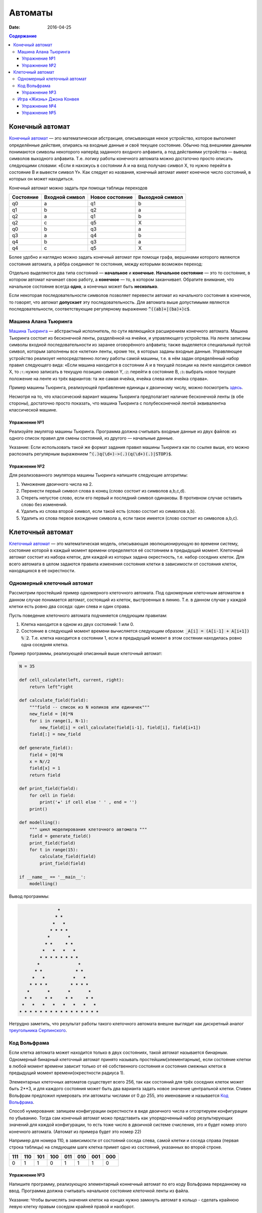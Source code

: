 Автоматы
########

:date: 2016-04-25

.. default-role:: code
.. contents:: Содержание


Конечный автомат
================

`Конечный автомат`_ — это математическая абстракция, описывающая некое устройство, которое выполняет определённые
действия, опираясь на входные данные и своё текущее состояние. Обычно под внешними данными понимаются символы
некоторого наперёд заданного входного алфавита, а под действиями устройства — вывод символов выходного алфавита. Т.е.
логику работы конечного автомата можно достаточно просто описать следующими словами: «Если я нахожусь в состоянии A и
на вход получаю символ X, то нужно перейти в состояние B и вывести символ Y». Как следует из названия, конечный
автомат имеет конечное число состояний, в которых он может находиться.

.. _`Конечный автомат`: https://ru.wikipedia.org/wiki/%D0%9A%D0%BE%D0%BD%D0%B5%D1%87%D0%BD%D1%8B%D0%B9_%D0%B0%D0%B2%D1%82%D0%BE%D0%BC%D0%B0%D1%82

Конечный автомат можно задать при помощи таблицы переходов

+-----------+----------------+-----------------+-----------------+
| Состояние | Входной символ | Новое состояние | Выходной символ |
+===========+================+=================+=================+
| q0        | a              | q1              | b               |
+-----------+----------------+-----------------+-----------------+
| q1        | b              | q2              | a               |
+-----------+----------------+-----------------+-----------------+
| q2        | a              | q1              | b               |
+-----------+----------------+-----------------+-----------------+
| q2        | c              | q5              | X               |
+-----------+----------------+-----------------+-----------------+
| q0        | b              | q3              | a               |
+-----------+----------------+-----------------+-----------------+
| q3        | a              | q4              | b               |
+-----------+----------------+-----------------+-----------------+
| q4        | b              | q3              | a               |
+-----------+----------------+-----------------+-----------------+
| q4        | c              | q5              | X               |
+-----------+----------------+-----------------+-----------------+

Более удобно и наглядно можно задать конечный автомат при помощи графа, вершинами которого являются состояния автомата,
а рёбра соединяют те состояния, между которыми возможен переход:

.. image:: {filename}/images/lab27/fsm.png
   :align: center

Отдельно выделяются два типа состояний — **начальное** и **конечные**. **Начальное состояние** — это то состояние, в
котором автомат начинает свою работу, а **конечное** — то, в котором заканчивает. Обратите внимание, что начальное
состояние всегда **одно**, а конечных может быть **несколько**.

Если некоторая последовательности символов позволяет перевести автомат из начального состояния в конечное, то говорят,
что автомат **допускает** эту последовательность. Для автомата выше допустимыми являются последовательности,
соответствующие регулярному выражению `^((ab)+|(ba)+)c$`.

Машина Алана Тьюринга
---------------------

`Машина Тьюринга`__ — абстрактный исполнитель, по сути являющийся расширением конечного автомата. Машина Тьюринга
состоит из бесконечной ленты, разделённой на ячейки, и управляющего устройства. На ленте записаны символы входной
последовательности из заранее оговорённого алфавита; также выделяется специальный пустой символ, которым заполнены все
«клетки» ленты, кроме тех, в которых заданы входные данные. Управляющее устройство реализует непосредственно логику
работы самой машины, т.е. в нём задан определённый набор правил следующего вида: «Если машина находится в состоянии A
и в текущей позиции на ленте находится символ X, то ⑴ нужно записать в текущую позицию символ Y, ⑵ перейти в
состояние B, ⑶ выбрать новое текущее положение на ленте из трёх вариантов: та же самая ячейка, ячейка слева или
ячейка справа».

.. __:	https://ru.wikipedia.org/wiki/%D0%9C%D0%B0%D1%88%D0%B8%D0%BD%D0%B0_%D0%A2%D1%8C%D1%8E%D1%80%D0%B8%D0%BD%D0%B3%D0%B0

Пример машины Тьюринга, реализующей прибавление единицы к двоичному числу, можно посмотреть `здесь`__.

.. __: http://matinf.igpu.ru/simulator/tm.html

Несмотря на то, что классический вариант машины Тьюринга предполагает наличие бесконечной ленты (в обе стороны),
достаточно просто показать, что машина Тьюринга с полубесконечной лентой эквивалентна классической машине.

Упражнение №1
+++++++++++++

Реализуйте эмулятор машины Тьюринга. Программа должна считывать входные данные из двух файлов: из одного список правил
для смены состояний, из другого — начальные данные.

Указание: Если использовать такой же формат задания правил машины Тьюринга как по ссылке выше, его можно распознать регулярным выражением `^(.)q(\d+)->(.)(q(\d+)(.)|STOP)$`.

Упражнение №2
+++++++++++++

Для реализованного эмулятора машины Тьюринга напишите следующие алгоритмы:

#. Умножение двоичного числа на 2.
#. Перенести первый символ слова в конец (слово состоит из символов a,b,c,d).
#. Стереть непустое слово, если его первый и последний символ одинаковы. В противном случае оставить слово без изменений.
#. Удалить из слова второй символ, если такой есть (слово состоит из символов a,b).
#. Удалить из слова первое вхождение символа a, если такое имеется (слово состоит из символов a,b,c).

Клеточный автомат
=================

`Клеточный автомат`__ — это математическая модель, описывающая эволюционирующую во времени систему, состояние которой в
каждый момент времени определяется её состоянием в предыдущий момент. Клеточный автомат состоит из набора клеток, для
каждой из которых задана окрестность, т.е. набор соседних клеток. Для всего автомата в целом задаются правила изменения
состояния клетки в зависимости от состояния клеток, находящихся в её окрестности.

.. __: https://ru.wikipedia.org/wiki/%D0%9A%D0%BB%D0%B5%D1%82%D0%BE%D1%87%D0%BD%D1%8B%D0%B9_%D0%B0%D0%B2%D1%82%D0%BE%D0%BC%D0%B0%D1%82

Одномерный клеточный автомат
----------------------------

Рассмотрим простейший пример одномерного клеточного автомата. Под одномерным клеточным автоматом в данном случае
понимается автомат, состоящий из клеток, выстроенных в линию. Т.е. в данном случае у каждой клетки есть ровно два соседа:
один слева и один справа.

Пусть поведение клеточного автомата подчиняется следующим правилам:

#. Клетка находится в одном из двух состояний: 1 или 0.
#. Состояние в следующий момент времени вычисляется следующим образом: `_A[i] = (A[i-1] + A[i+1]) % 2`. Т.е. клетка
   находится в состоянии 1, если в предыдущий момент в этом состянии находилась ровно одна соседняя клетка.

Пример программы, реализующей описанный выше клеточный автомат:

.. code-block:: python

   N = 35

   def cell_calculate(left, current, right):
       return left^right

   def calculate_field(field):
       """field -- список из N ноликов или единичек"""
       new_field = [0]*N
       for i in range(1, N-1):
           new_field[i] = cell_calculate(field[i-1], field[i], field[i+1])
       field[:] = new_field

   def generate_field():
       field = [0]*N
       x = N//2
       field[x] = 1
       return field

   def print_field(field):
       for cell in field:
           print('★' if cell else ' ' , end = '')
       print()

   def modelling():
       """ цикл моделирования клеточного автомата """
       field = generate_field()
       print_field(field)
       for t in range(15):
           calculate_field(field)
           print_field(field)

   if __name__ == '__main__':
       modelling()

Вывод программы:

.. code-block:: text

                 ★                 
                ★ ★                
               ★   ★               
              ★ ★ ★ ★              
             ★       ★             
            ★ ★     ★ ★            
           ★   ★   ★   ★           
          ★ ★ ★ ★ ★ ★ ★ ★          
         ★               ★         
        ★ ★             ★ ★        
       ★   ★           ★   ★       
      ★ ★ ★ ★         ★ ★ ★ ★      
     ★       ★       ★       ★     
    ★ ★     ★ ★     ★ ★     ★ ★    
   ★   ★   ★   ★   ★   ★   ★   ★   
  ★ ★ ★ ★ ★ ★ ★ ★ ★ ★ ★ ★ ★ ★ ★ ★ 


Нетрудно заметить, что результат работы такого клеточного автомата внешне выглядит как дискретный аналог
`треугольника Серпинского`__.

.. __: https://ru.wikipedia.org/wiki/%D0%A2%D1%80%D0%B5%D1%83%D0%B3%D0%BE%D0%BB%D1%8C%D0%BD%D0%B8%D0%BA_%D0%A1%D0%B5%D1%80%D0%BF%D0%B8%D0%BD%D1%81%D0%BA%D0%BE%D0%B3%D0%BE

Код Вольфрама
----------------------------

Если клетка автомата может находится только в двух состояниях, такой автомат называется бинарным. Одномерный бинарный клеточный автомат принято называть простейшим(элементарным), если состояние клетки в любой момент времени зависит только от её собственного состояния и состояния смежных клеток в предыдущий момент времени(окрестности радиуса 1).

Элементарных клеточных автоматов существует всего 256, так как состояний для трёх соседних клеток может быть 2**3, и для каждого состояния может быть два варианта задать новое значение центральной клетки.
Стивен Вольфрам предложил нумеровать эти автоматы числами от 0 до 255, это именование и называется `Код Вольфрама`__.

.. __: https://en.wikipedia.org/wiki/Wolfram_code

Способ нумерования: запишем конфигурации окрестности в виде двоичного числа и отсортируем конфигурации по убыванию. Тогда сам конечный автомат можо представить как упорядоченный набор результирующих значений для каждой конфигурации, то есть тоже число в двоичной системе счисления, это и будет номер этого конечного автомата. (Автомат из примера будет это номер 22)

Например для номера 110, в зависимости от состояний соседа слева, самой клетки и соседа справа (первая строка таблицы) на следующем шаге клетка примет одно из состояний, указанных во второй строке.

+-----+-----+-----+-----+-----+-----+-----+-----+
| 111 | 110 | 101 | 100 | 011 | 010 | 001 | 000 |
+=====+=====+=====+=====+=====+=====+=====+=====+
|  0  |  1  |  1  |  0  |  1  |  1  |  1  |  0  |
+-----+-----+-----+-----+-----+-----+-----+-----+

Упражнение №3
+++++++++++++

Напишите программу, реализующую элементарный коннечный автомат по его коду Вольфрама переданному на ввод. Программа должна считывать начальное состояние клеточной ленты из файла.

Указание: Чтобы вычислять значения клеток на концах нужно замкнуть автомат в кольцо - сделать крайнюю левую клетку правым соседом крайней правой и наоборот.

Игра «Жизнь» Джона Конвея
-------------------------

`Игра «Жизнь»`__ — это двумерный клеточный автомат, предложенный математиком Джоном Конвеем. Поведение этого клеточного
автомата подчиняется следующим правилам:

#. Автомат работает на плоскости, разделённой на одинаковые квадратные клетки.
#. Каждая клетка может находиться в двух состояниях: живая или мёртвая.
#. В начальный момент времени задано первое поколение — расположение живых клеток на плоскости.
#. Каждое следующее поколение рассчитывается исходя из состояния прошлого поколения по следующим правилам:

   * в мёртвой клетке зарождается жизнь, если у этой клетки ровно три живых соседних клетки;
   * если у живой клетки есть две или три живых соседних клетки, то клетка продолжает жить, в противном случае клетка
     погибает.

#. Игра завершается в трёх случаях:

   * все клетки погибли;
   * клетки сформировали устойчивую конфигурацию (т.е. на новом шаге не родилось и не погибло ни одной клетки);
   * клетки сформировали периодическую конфигурацию (т.е. клетки в точности повторили свою конфигурацию в один из
     предыдущих моментов).

.. __: https://ru.wikipedia.org/wiki/%D0%96%D0%B8%D0%B7%D0%BD%D1%8C_(%D0%B8%D0%B3%D1%80%D0%B0)

Упражнение №4
+++++++++++++

Напишите программу, реализующую игру «Жизнь». Программа должна считывать начальное состояние поля из текстового файла.

Упражнение №5
+++++++++++++

Проверьте свою программу при помощи известных конфигураций клеток:

* `осцилляторы`__;
* `космические корабли`__;
* `натюрморты`__;
* `планерное ружьё Госпера`__.

.. __: https://ru.wikipedia.org/wiki/%D0%9E%D1%81%D1%86%D0%B8%D0%BB%D0%BB%D1%8F%D1%82%D0%BE%D1%80_(%D0%BA%D0%BE%D0%BD%D1%84%D0%B8%D0%B3%D1%83%D1%80%D0%B0%D1%86%D0%B8%D1%8F_%D0%BA%D0%BB%D0%B5%D1%82%D0%BE%D1%87%D0%BD%D0%BE%D0%B3%D0%BE_%D0%B0%D0%B2%D1%82%D0%BE%D0%BC%D0%B0%D1%82%D0%B0)
.. __: https://ru.wikipedia.org/wiki/%D0%9A%D0%BE%D1%81%D0%BC%D0%B8%D1%87%D0%B5%D1%81%D0%BA%D0%B8%D0%B9_%D0%BA%D0%BE%D1%80%D0%B0%D0%B1%D0%BB%D1%8C_(%D0%BA%D0%BE%D0%BD%D1%84%D0%B8%D0%B3%D1%83%D1%80%D0%B0%D1%86%D0%B8%D1%8F_%D0%BA%D0%BB%D0%B5%D1%82%D0%BE%D1%87%D0%BD%D0%BE%D0%B3%D0%BE_%D0%B0%D0%B2%D1%82%D0%BE%D0%BC%D0%B0%D1%82%D0%B0)
.. __: https://ru.wikipedia.org/wiki/%D0%9D%D0%B0%D1%82%D1%8E%D1%80%D0%BC%D0%BE%D1%80%D1%82_(%D0%BA%D0%BE%D0%BD%D1%84%D0%B8%D0%B3%D1%83%D1%80%D0%B0%D1%86%D0%B8%D1%8F_%D0%BA%D0%BB%D0%B5%D1%82%D0%BE%D1%87%D0%BD%D0%BE%D0%B3%D0%BE_%D0%B0%D0%B2%D1%82%D0%BE%D0%BC%D0%B0%D1%82%D0%B0)#.D0.9F.D1.80.D0.BE.D1.81.D1.82.D1.8B.D0.B5_.D0.BF.D1.80.D0.B8.D0.BC.D0.B5.D1.80.D1.8B
.. __: http://www.conwaylife.com/w/index.php?title=Gosper_glider_gun
